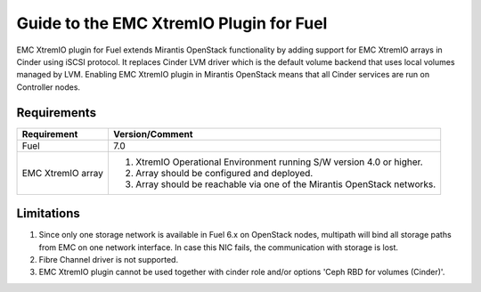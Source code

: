 ===================================================
Guide to the EMC XtremIO Plugin for Fuel
===================================================

EMC XtremIO plugin for Fuel extends Mirantis OpenStack functionality by adding
support for EMC XtremIO arrays in Cinder using iSCSI protocol. It replaces
Cinder LVM driver which is the default volume backend that uses local volumes
managed by LVM. Enabling EMC XtremIO plugin in Mirantis OpenStack means that all
Cinder services are run on Controller nodes.

Requirements
============

+-----------------+-----------------------------------------------------------+
|Requirement      | Version/Comment                                           |
+=================+===========================================================+
|Fuel             | 7.0                                                       |
+-----------------+-----------------------------------------------------------+
|EMC XtremIO array| #. XtremIO Operational Environment running S/W version 4.0|
|                 |    or higher.                                             |
|                 | #. Array should be configured and deployed.               |
|                 | #. Array should be reachable via one of the Mirantis      |
|                 |    OpenStack networks.                                    |
+-----------------+-----------------------------------------------------------+

Limitations
============

#. Since only one storage network is available in Fuel 6.x on OpenStack nodes,
   multipath will bind all storage paths from EMC on one network interface.
   In case this NIC fails, the communication with storage is lost.

#. Fibre Channel driver is not supported.

#. EMC XtremIO plugin cannot be used together with cinder role and/or options
   'Ceph RBD for volumes (Cinder)'.
